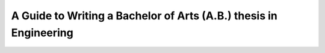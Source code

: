 A Guide to Writing a Bachelor of Arts (A.B.) thesis in Engineering
==================================================================
